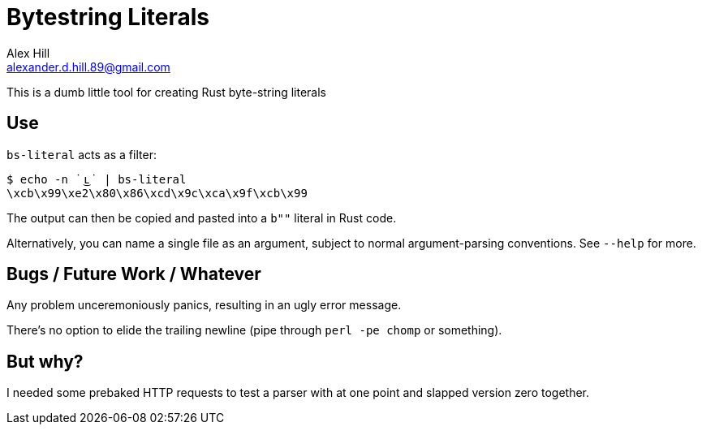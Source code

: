 = Bytestring Literals =
Alex Hill <alexander.d.hill.89@gmail.com>

This is a dumb little tool for creating Rust byte-string literals

== Use ==

`bs-literal` acts as a filter:

----
$ echo -n ˙ ͜ʟ˙ | bs-literal
\xcb\x99\xe2\x80\x86\xcd\x9c\xca\x9f\xcb\x99
----

The output can then be copied and pasted into a `b""` literal in Rust code.

Alternatively, you can name a single file as an argument, subject to normal argument-parsing conventions. See `--help` for more.

== Bugs / Future Work / Whatever ==

Any problem unceremoniously panics, resulting in an ugly error message.

There's no option to elide the trailing newline (pipe through `perl -pe chomp` or something).

== But why? ==

I needed some prebaked HTTP requests to test a parser with at one point and slapped version zero together.
